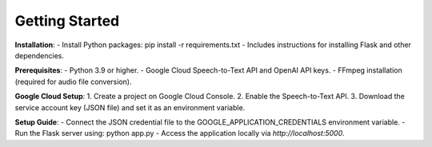 Getting Started
===============

**Installation**:
- Install Python packages: pip install -r requirements.txt
- Includes instructions for installing Flask and other dependencies.

**Prerequisites**:
- Python 3.9 or higher.
- Google Cloud Speech-to-Text API and OpenAI API keys.
- FFmpeg installation (required for audio file conversion).

**Google Cloud Setup**:
1. Create a project on Google Cloud Console.
2. Enable the Speech-to-Text API.
3. Download the service account key (JSON file) and set it as an environment variable.

**Setup Guide**:
- Connect the JSON credential file to the GOOGLE_APPLICATION_CREDENTIALS environment variable.
- Run the Flask server using: python app.py
- Access the application locally via `http://localhost:5000`.